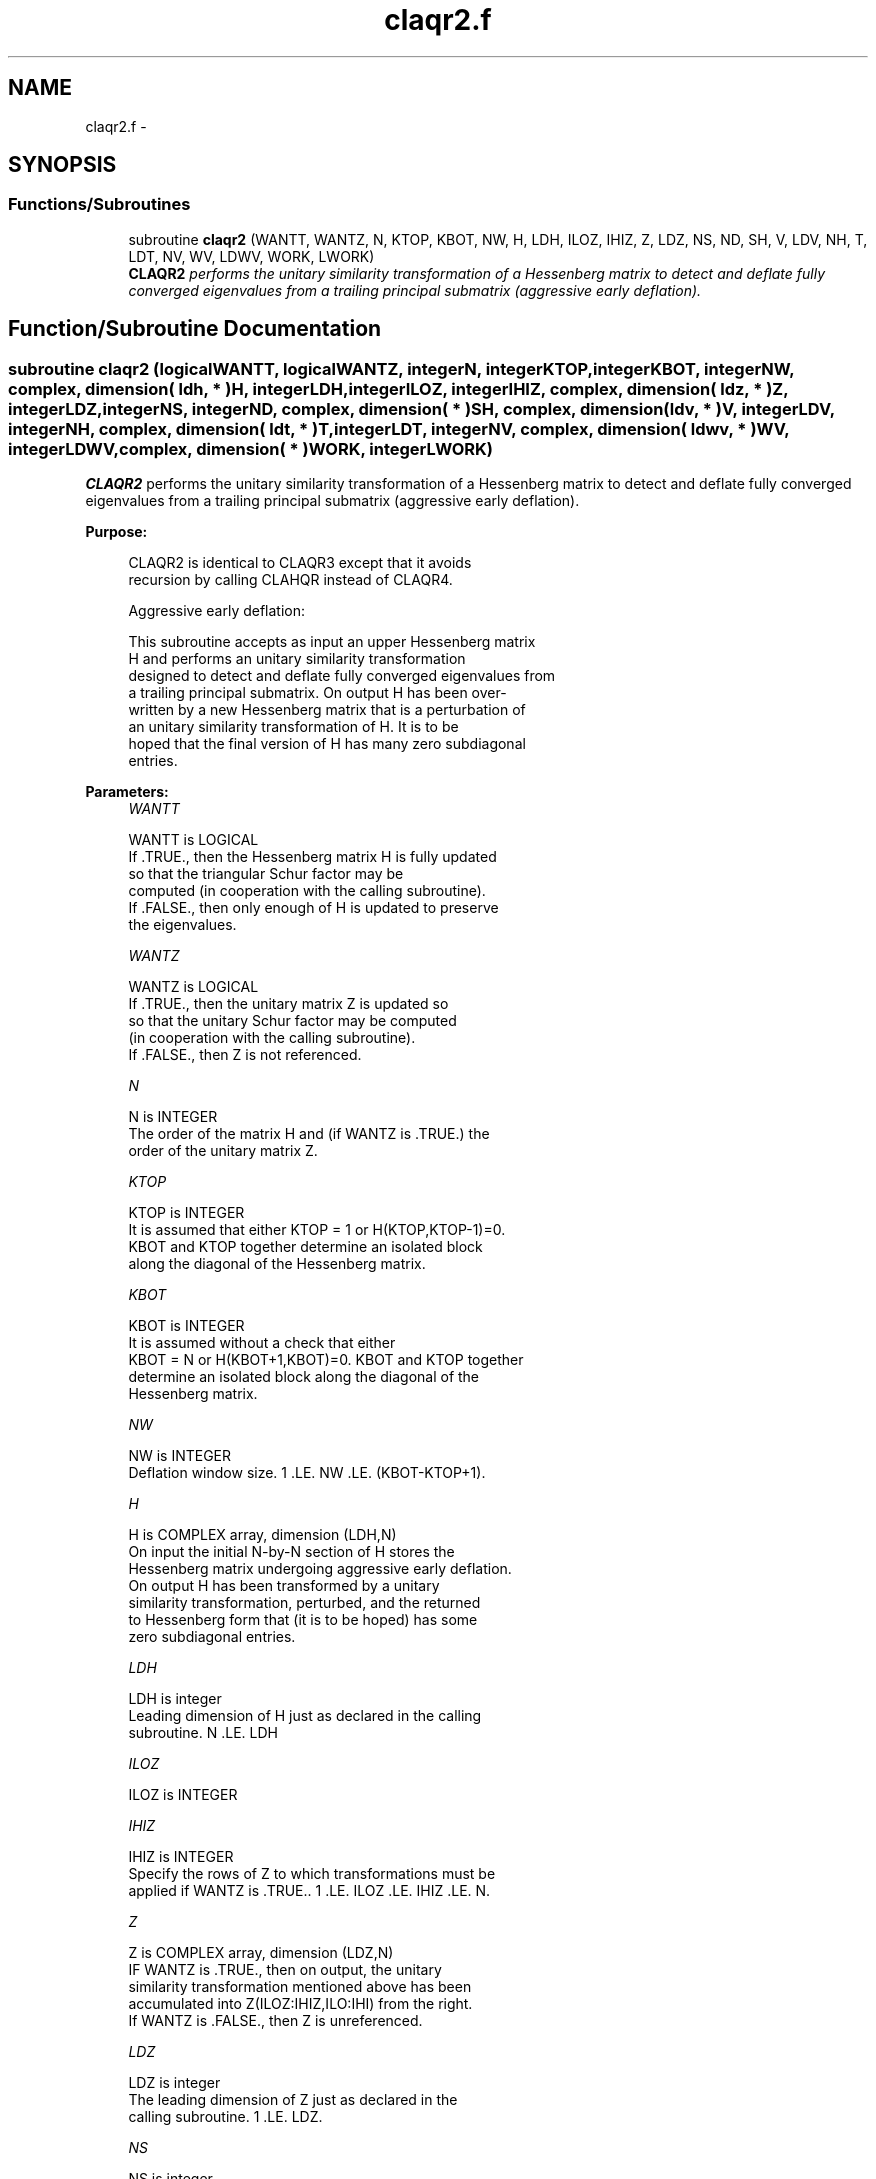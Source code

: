 .TH "claqr2.f" 3 "Sat Nov 16 2013" "Version 3.4.2" "LAPACK" \" -*- nroff -*-
.ad l
.nh
.SH NAME
claqr2.f \- 
.SH SYNOPSIS
.br
.PP
.SS "Functions/Subroutines"

.in +1c
.ti -1c
.RI "subroutine \fBclaqr2\fP (WANTT, WANTZ, N, KTOP, KBOT, NW, H, LDH, ILOZ, IHIZ, Z, LDZ, NS, ND, SH, V, LDV, NH, T, LDT, NV, WV, LDWV, WORK, LWORK)"
.br
.RI "\fI\fBCLAQR2\fP performs the unitary similarity transformation of a Hessenberg matrix to detect and deflate fully converged eigenvalues from a trailing principal submatrix (aggressive early deflation)\&. \fP"
.in -1c
.SH "Function/Subroutine Documentation"
.PP 
.SS "subroutine claqr2 (logicalWANTT, logicalWANTZ, integerN, integerKTOP, integerKBOT, integerNW, complex, dimension( ldh, * )H, integerLDH, integerILOZ, integerIHIZ, complex, dimension( ldz, * )Z, integerLDZ, integerNS, integerND, complex, dimension( * )SH, complex, dimension( ldv, * )V, integerLDV, integerNH, complex, dimension( ldt, * )T, integerLDT, integerNV, complex, dimension( ldwv, * )WV, integerLDWV, complex, dimension( * )WORK, integerLWORK)"

.PP
\fBCLAQR2\fP performs the unitary similarity transformation of a Hessenberg matrix to detect and deflate fully converged eigenvalues from a trailing principal submatrix (aggressive early deflation)\&.  
.PP
\fBPurpose: \fP
.RS 4

.PP
.nf
    CLAQR2 is identical to CLAQR3 except that it avoids
    recursion by calling CLAHQR instead of CLAQR4.

    Aggressive early deflation:

    This subroutine accepts as input an upper Hessenberg matrix
    H and performs an unitary similarity transformation
    designed to detect and deflate fully converged eigenvalues from
    a trailing principal submatrix.  On output H has been over-
    written by a new Hessenberg matrix that is a perturbation of
    an unitary similarity transformation of H.  It is to be
    hoped that the final version of H has many zero subdiagonal
    entries.
.fi
.PP
 
.RE
.PP
\fBParameters:\fP
.RS 4
\fIWANTT\fP 
.PP
.nf
          WANTT is LOGICAL
          If .TRUE., then the Hessenberg matrix H is fully updated
          so that the triangular Schur factor may be
          computed (in cooperation with the calling subroutine).
          If .FALSE., then only enough of H is updated to preserve
          the eigenvalues.
.fi
.PP
.br
\fIWANTZ\fP 
.PP
.nf
          WANTZ is LOGICAL
          If .TRUE., then the unitary matrix Z is updated so
          so that the unitary Schur factor may be computed
          (in cooperation with the calling subroutine).
          If .FALSE., then Z is not referenced.
.fi
.PP
.br
\fIN\fP 
.PP
.nf
          N is INTEGER
          The order of the matrix H and (if WANTZ is .TRUE.) the
          order of the unitary matrix Z.
.fi
.PP
.br
\fIKTOP\fP 
.PP
.nf
          KTOP is INTEGER
          It is assumed that either KTOP = 1 or H(KTOP,KTOP-1)=0.
          KBOT and KTOP together determine an isolated block
          along the diagonal of the Hessenberg matrix.
.fi
.PP
.br
\fIKBOT\fP 
.PP
.nf
          KBOT is INTEGER
          It is assumed without a check that either
          KBOT = N or H(KBOT+1,KBOT)=0.  KBOT and KTOP together
          determine an isolated block along the diagonal of the
          Hessenberg matrix.
.fi
.PP
.br
\fINW\fP 
.PP
.nf
          NW is INTEGER
          Deflation window size.  1 .LE. NW .LE. (KBOT-KTOP+1).
.fi
.PP
.br
\fIH\fP 
.PP
.nf
          H is COMPLEX array, dimension (LDH,N)
          On input the initial N-by-N section of H stores the
          Hessenberg matrix undergoing aggressive early deflation.
          On output H has been transformed by a unitary
          similarity transformation, perturbed, and the returned
          to Hessenberg form that (it is to be hoped) has some
          zero subdiagonal entries.
.fi
.PP
.br
\fILDH\fP 
.PP
.nf
          LDH is integer
          Leading dimension of H just as declared in the calling
          subroutine.  N .LE. LDH
.fi
.PP
.br
\fIILOZ\fP 
.PP
.nf
          ILOZ is INTEGER
.fi
.PP
.br
\fIIHIZ\fP 
.PP
.nf
          IHIZ is INTEGER
          Specify the rows of Z to which transformations must be
          applied if WANTZ is .TRUE.. 1 .LE. ILOZ .LE. IHIZ .LE. N.
.fi
.PP
.br
\fIZ\fP 
.PP
.nf
          Z is COMPLEX array, dimension (LDZ,N)
          IF WANTZ is .TRUE., then on output, the unitary
          similarity transformation mentioned above has been
          accumulated into Z(ILOZ:IHIZ,ILO:IHI) from the right.
          If WANTZ is .FALSE., then Z is unreferenced.
.fi
.PP
.br
\fILDZ\fP 
.PP
.nf
          LDZ is integer
          The leading dimension of Z just as declared in the
          calling subroutine.  1 .LE. LDZ.
.fi
.PP
.br
\fINS\fP 
.PP
.nf
          NS is integer
          The number of unconverged (ie approximate) eigenvalues
          returned in SR and SI that may be used as shifts by the
          calling subroutine.
.fi
.PP
.br
\fIND\fP 
.PP
.nf
          ND is integer
          The number of converged eigenvalues uncovered by this
          subroutine.
.fi
.PP
.br
\fISH\fP 
.PP
.nf
          SH is COMPLEX array, dimension KBOT
          On output, approximate eigenvalues that may
          be used for shifts are stored in SH(KBOT-ND-NS+1)
          through SR(KBOT-ND).  Converged eigenvalues are
          stored in SH(KBOT-ND+1) through SH(KBOT).
.fi
.PP
.br
\fIV\fP 
.PP
.nf
          V is COMPLEX array, dimension (LDV,NW)
          An NW-by-NW work array.
.fi
.PP
.br
\fILDV\fP 
.PP
.nf
          LDV is integer scalar
          The leading dimension of V just as declared in the
          calling subroutine.  NW .LE. LDV
.fi
.PP
.br
\fINH\fP 
.PP
.nf
          NH is integer scalar
          The number of columns of T.  NH.GE.NW.
.fi
.PP
.br
\fIT\fP 
.PP
.nf
          T is COMPLEX array, dimension (LDT,NW)
.fi
.PP
.br
\fILDT\fP 
.PP
.nf
          LDT is integer
          The leading dimension of T just as declared in the
          calling subroutine.  NW .LE. LDT
.fi
.PP
.br
\fINV\fP 
.PP
.nf
          NV is integer
          The number of rows of work array WV available for
          workspace.  NV.GE.NW.
.fi
.PP
.br
\fIWV\fP 
.PP
.nf
          WV is COMPLEX array, dimension (LDWV,NW)
.fi
.PP
.br
\fILDWV\fP 
.PP
.nf
          LDWV is integer
          The leading dimension of W just as declared in the
          calling subroutine.  NW .LE. LDV
.fi
.PP
.br
\fIWORK\fP 
.PP
.nf
          WORK is COMPLEX array, dimension LWORK.
          On exit, WORK(1) is set to an estimate of the optimal value
          of LWORK for the given values of N, NW, KTOP and KBOT.
.fi
.PP
.br
\fILWORK\fP 
.PP
.nf
          LWORK is integer
          The dimension of the work array WORK.  LWORK = 2*NW
          suffices, but greater efficiency may result from larger
          values of LWORK.

          If LWORK = -1, then a workspace query is assumed; CLAQR2
          only estimates the optimal workspace size for the given
          values of N, NW, KTOP and KBOT.  The estimate is returned
          in WORK(1).  No error message related to LWORK is issued
          by XERBLA.  Neither H nor Z are accessed.
.fi
.PP
 
.RE
.PP
\fBAuthor:\fP
.RS 4
Univ\&. of Tennessee 
.PP
Univ\&. of California Berkeley 
.PP
Univ\&. of Colorado Denver 
.PP
NAG Ltd\&. 
.RE
.PP
\fBDate:\fP
.RS 4
September 2012 
.RE
.PP
\fBContributors: \fP
.RS 4
Karen Braman and Ralph Byers, Department of Mathematics, University of Kansas, USA 
.RE
.PP

.PP
Definition at line 268 of file claqr2\&.f\&.
.SH "Author"
.PP 
Generated automatically by Doxygen for LAPACK from the source code\&.
